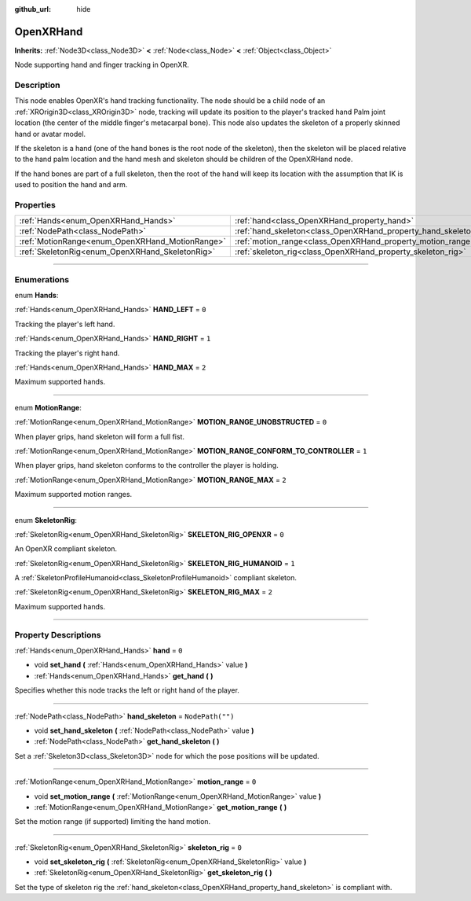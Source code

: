 :github_url: hide

.. DO NOT EDIT THIS FILE!!!
.. Generated automatically from Godot engine sources.
.. Generator: https://github.com/godotengine/godot/tree/master/doc/tools/make_rst.py.
.. XML source: https://github.com/godotengine/godot/tree/master/modules/openxr/doc_classes/OpenXRHand.xml.

.. _class_OpenXRHand:

OpenXRHand
==========

**Inherits:** :ref:`Node3D<class_Node3D>` **<** :ref:`Node<class_Node>` **<** :ref:`Object<class_Object>`

Node supporting hand and finger tracking in OpenXR.

.. rst-class:: classref-introduction-group

Description
-----------

This node enables OpenXR's hand tracking functionality. The node should be a child node of an :ref:`XROrigin3D<class_XROrigin3D>` node, tracking will update its position to the player's tracked hand Palm joint location (the center of the middle finger's metacarpal bone). This node also updates the skeleton of a properly skinned hand or avatar model.

If the skeleton is a hand (one of the hand bones is the root node of the skeleton), then the skeleton will be placed relative to the hand palm location and the hand mesh and skeleton should be children of the OpenXRHand node.

If the hand bones are part of a full skeleton, then the root of the hand will keep its location with the assumption that IK is used to position the hand and arm.

.. rst-class:: classref-reftable-group

Properties
----------

.. table::
   :widths: auto

   +-------------------------------------------------+---------------------------------------------------------------+------------------+
   | :ref:`Hands<enum_OpenXRHand_Hands>`             | :ref:`hand<class_OpenXRHand_property_hand>`                   | ``0``            |
   +-------------------------------------------------+---------------------------------------------------------------+------------------+
   | :ref:`NodePath<class_NodePath>`                 | :ref:`hand_skeleton<class_OpenXRHand_property_hand_skeleton>` | ``NodePath("")`` |
   +-------------------------------------------------+---------------------------------------------------------------+------------------+
   | :ref:`MotionRange<enum_OpenXRHand_MotionRange>` | :ref:`motion_range<class_OpenXRHand_property_motion_range>`   | ``0``            |
   +-------------------------------------------------+---------------------------------------------------------------+------------------+
   | :ref:`SkeletonRig<enum_OpenXRHand_SkeletonRig>` | :ref:`skeleton_rig<class_OpenXRHand_property_skeleton_rig>`   | ``0``            |
   +-------------------------------------------------+---------------------------------------------------------------+------------------+

.. rst-class:: classref-section-separator

----

.. rst-class:: classref-descriptions-group

Enumerations
------------

.. _enum_OpenXRHand_Hands:

.. rst-class:: classref-enumeration

enum **Hands**:

.. _class_OpenXRHand_constant_HAND_LEFT:

.. rst-class:: classref-enumeration-constant

:ref:`Hands<enum_OpenXRHand_Hands>` **HAND_LEFT** = ``0``

Tracking the player's left hand.

.. _class_OpenXRHand_constant_HAND_RIGHT:

.. rst-class:: classref-enumeration-constant

:ref:`Hands<enum_OpenXRHand_Hands>` **HAND_RIGHT** = ``1``

Tracking the player's right hand.

.. _class_OpenXRHand_constant_HAND_MAX:

.. rst-class:: classref-enumeration-constant

:ref:`Hands<enum_OpenXRHand_Hands>` **HAND_MAX** = ``2``

Maximum supported hands.

.. rst-class:: classref-item-separator

----

.. _enum_OpenXRHand_MotionRange:

.. rst-class:: classref-enumeration

enum **MotionRange**:

.. _class_OpenXRHand_constant_MOTION_RANGE_UNOBSTRUCTED:

.. rst-class:: classref-enumeration-constant

:ref:`MotionRange<enum_OpenXRHand_MotionRange>` **MOTION_RANGE_UNOBSTRUCTED** = ``0``

When player grips, hand skeleton will form a full fist.

.. _class_OpenXRHand_constant_MOTION_RANGE_CONFORM_TO_CONTROLLER:

.. rst-class:: classref-enumeration-constant

:ref:`MotionRange<enum_OpenXRHand_MotionRange>` **MOTION_RANGE_CONFORM_TO_CONTROLLER** = ``1``

When player grips, hand skeleton conforms to the controller the player is holding.

.. _class_OpenXRHand_constant_MOTION_RANGE_MAX:

.. rst-class:: classref-enumeration-constant

:ref:`MotionRange<enum_OpenXRHand_MotionRange>` **MOTION_RANGE_MAX** = ``2``

Maximum supported motion ranges.

.. rst-class:: classref-item-separator

----

.. _enum_OpenXRHand_SkeletonRig:

.. rst-class:: classref-enumeration

enum **SkeletonRig**:

.. _class_OpenXRHand_constant_SKELETON_RIG_OPENXR:

.. rst-class:: classref-enumeration-constant

:ref:`SkeletonRig<enum_OpenXRHand_SkeletonRig>` **SKELETON_RIG_OPENXR** = ``0``

An OpenXR compliant skeleton.

.. _class_OpenXRHand_constant_SKELETON_RIG_HUMANOID:

.. rst-class:: classref-enumeration-constant

:ref:`SkeletonRig<enum_OpenXRHand_SkeletonRig>` **SKELETON_RIG_HUMANOID** = ``1``

A :ref:`SkeletonProfileHumanoid<class_SkeletonProfileHumanoid>` compliant skeleton.

.. _class_OpenXRHand_constant_SKELETON_RIG_MAX:

.. rst-class:: classref-enumeration-constant

:ref:`SkeletonRig<enum_OpenXRHand_SkeletonRig>` **SKELETON_RIG_MAX** = ``2``

Maximum supported hands.

.. rst-class:: classref-section-separator

----

.. rst-class:: classref-descriptions-group

Property Descriptions
---------------------

.. _class_OpenXRHand_property_hand:

.. rst-class:: classref-property

:ref:`Hands<enum_OpenXRHand_Hands>` **hand** = ``0``

.. rst-class:: classref-property-setget

- void **set_hand** **(** :ref:`Hands<enum_OpenXRHand_Hands>` value **)**
- :ref:`Hands<enum_OpenXRHand_Hands>` **get_hand** **(** **)**

Specifies whether this node tracks the left or right hand of the player.

.. rst-class:: classref-item-separator

----

.. _class_OpenXRHand_property_hand_skeleton:

.. rst-class:: classref-property

:ref:`NodePath<class_NodePath>` **hand_skeleton** = ``NodePath("")``

.. rst-class:: classref-property-setget

- void **set_hand_skeleton** **(** :ref:`NodePath<class_NodePath>` value **)**
- :ref:`NodePath<class_NodePath>` **get_hand_skeleton** **(** **)**

Set a :ref:`Skeleton3D<class_Skeleton3D>` node for which the pose positions will be updated.

.. rst-class:: classref-item-separator

----

.. _class_OpenXRHand_property_motion_range:

.. rst-class:: classref-property

:ref:`MotionRange<enum_OpenXRHand_MotionRange>` **motion_range** = ``0``

.. rst-class:: classref-property-setget

- void **set_motion_range** **(** :ref:`MotionRange<enum_OpenXRHand_MotionRange>` value **)**
- :ref:`MotionRange<enum_OpenXRHand_MotionRange>` **get_motion_range** **(** **)**

Set the motion range (if supported) limiting the hand motion.

.. rst-class:: classref-item-separator

----

.. _class_OpenXRHand_property_skeleton_rig:

.. rst-class:: classref-property

:ref:`SkeletonRig<enum_OpenXRHand_SkeletonRig>` **skeleton_rig** = ``0``

.. rst-class:: classref-property-setget

- void **set_skeleton_rig** **(** :ref:`SkeletonRig<enum_OpenXRHand_SkeletonRig>` value **)**
- :ref:`SkeletonRig<enum_OpenXRHand_SkeletonRig>` **get_skeleton_rig** **(** **)**

Set the type of skeleton rig the :ref:`hand_skeleton<class_OpenXRHand_property_hand_skeleton>` is compliant with.

.. |virtual| replace:: :abbr:`virtual (This method should typically be overridden by the user to have any effect.)`
.. |const| replace:: :abbr:`const (This method has no side effects. It doesn't modify any of the instance's member variables.)`
.. |vararg| replace:: :abbr:`vararg (This method accepts any number of arguments after the ones described here.)`
.. |constructor| replace:: :abbr:`constructor (This method is used to construct a type.)`
.. |static| replace:: :abbr:`static (This method doesn't need an instance to be called, so it can be called directly using the class name.)`
.. |operator| replace:: :abbr:`operator (This method describes a valid operator to use with this type as left-hand operand.)`
.. |bitfield| replace:: :abbr:`BitField (This value is an integer composed as a bitmask of the following flags.)`
